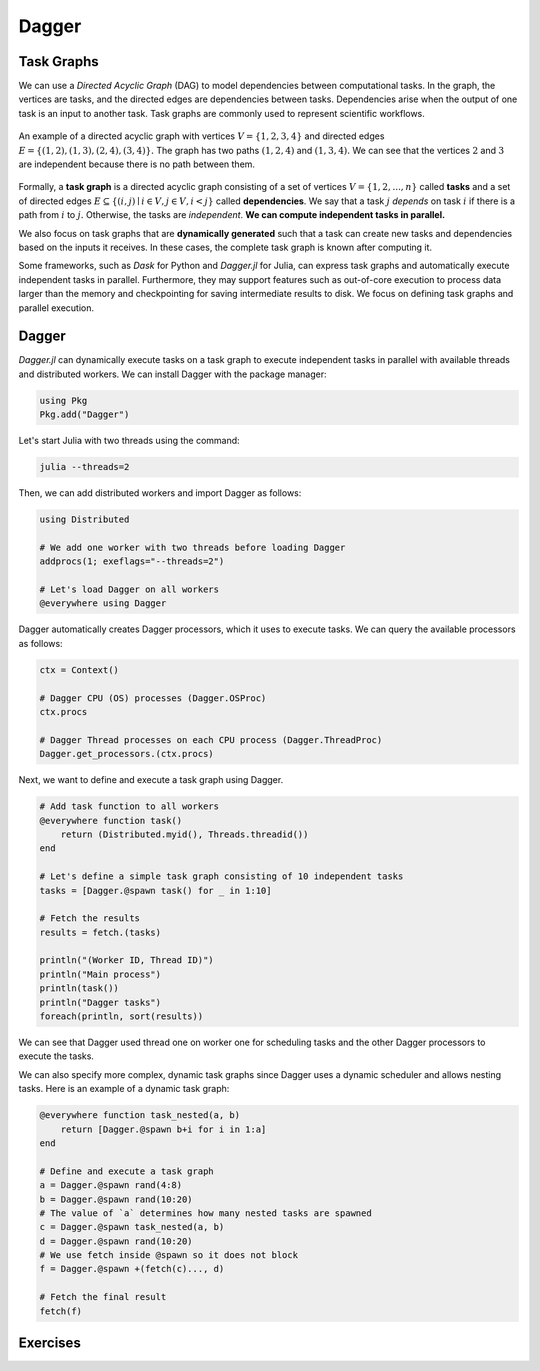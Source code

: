 Dagger
======

.. questions::

   - What is a task graph, and how it relates to parallel execution?
   - How to use Dagger.jl to define and execute tasks in a task graph?

.. instructor-note::

   - 30 min teaching
   - 30 min exercises

Task Graphs
-----------
We can use a `Directed Acyclic Graph` (DAG) to model dependencies between computational tasks.
In the graph, the vertices are tasks, and the directed edges are dependencies between tasks.
Dependencies arise when the output of one task is an input to another task.
Task graphs are commonly used to represent scientific workflows.

.. figure:: img/dag.png
   :align: center

   An example of a directed acyclic graph with vertices :math:`V=\{1,2,3,4\}` and directed edges :math:`E=\{(1,2), (1,3), (2,4), (3, 4)\}.`
   The graph has two paths :math:`(1,2,4)` and :math:`(1,3,4).`
   We can see that the vertices :math:`2` and :math:`3` are independent because there is no path between them.

Formally, a **task graph** is a directed acyclic graph consisting of a set of vertices :math:`V=\{1,2,...,n\}` called **tasks** and a set of directed edges :math:`E\subseteq \{(i,j) \mid i\in V, j\in V, i<j \}` called **dependencies**.
We say that a task :math:`j` `depends` on task :math:`i` if there is a path from :math:`i` to :math:`j.`
Otherwise, the tasks are `independent`.
**We can compute independent tasks in parallel.**

We also focus on task graphs that are **dynamically generated** such that a task can create new tasks and dependencies based on the inputs it receives.
In these cases, the complete task graph is known after computing it.

Some frameworks, such as `Dask` for Python and `Dagger.jl` for Julia, can express task graphs and automatically execute independent tasks in parallel.
Furthermore, they may support features such as out-of-core execution to process data larger than the memory and checkpointing for saving intermediate results to disk.
We focus on defining task graphs and parallel execution.


Dagger
------
`Dagger.jl` can dynamically execute tasks on a task graph to execute independent tasks in parallel with available threads and distributed workers.
We can install Dagger with the package manager:

.. code-block:: julia

   using Pkg
   Pkg.add("Dagger")

Let's start Julia with two threads using the command:

.. code-block:: bash

   julia --threads=2

Then, we can add distributed workers and import Dagger as follows:

.. code-block:: julia

   using Distributed

   # We add one worker with two threads before loading Dagger
   addprocs(1; exeflags="--threads=2")

   # Let's load Dagger on all workers
   @everywhere using Dagger

Dagger automatically creates Dagger processors, which it uses to execute tasks.
We can query the available processors as follows:

.. code-block:: julia

   ctx = Context()

   # Dagger CPU (OS) processes (Dagger.OSProc)
   ctx.procs

   # Dagger Thread processes on each CPU process (Dagger.ThreadProc)
   Dagger.get_processors.(ctx.procs)


Next, we want to define and execute a task graph using Dagger.

.. code-block:: julia

   # Add task function to all workers
   @everywhere function task()
       return (Distributed.myid(), Threads.threadid())
   end

   # Let's define a simple task graph consisting of 10 independent tasks
   tasks = [Dagger.@spawn task() for _ in 1:10]

   # Fetch the results
   results = fetch.(tasks)

   println("(Worker ID, Thread ID)")
   println("Main process")
   println(task())
   println("Dagger tasks")
   foreach(println, sort(results))

We can see that Dagger used thread one on worker one for scheduling tasks and the other Dagger processors to execute the tasks.

We can also specify more complex, dynamic task graphs since Dagger uses a dynamic scheduler and allows nesting tasks.
Here is an example of a dynamic task graph:

.. code-block:: julia

   @everywhere function task_nested(a, b)
       return [Dagger.@spawn b+i for i in 1:a]
   end

   # Define and execute a task graph
   a = Dagger.@spawn rand(4:8)
   b = Dagger.@spawn rand(10:20)
   # The value of `a` determines how many nested tasks are spawned
   c = Dagger.@spawn task_nested(a, b)
   d = Dagger.@spawn rand(10:20)
   # We use fetch inside @spawn so it does not block
   f = Dagger.@spawn +(fetch(c)..., d)

   # Fetch the final result
   fetch(f)


Exercises
---------
